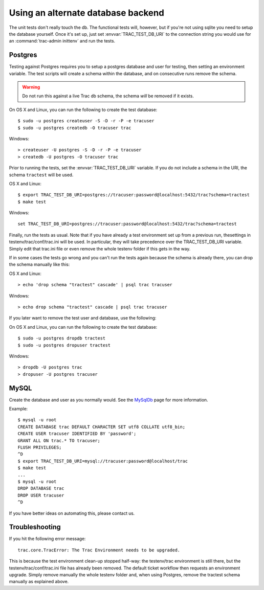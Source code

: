 Using an alternate database backend
===================================

The unit tests don't really touch the db.  The functional tests will, however,
but if you're not using sqlite you need to setup the database yourself.  Once
it's set up, just set :envvar:`TRAC_TEST_DB_URI` to the connection string you
would use for an :command:`trac-admin inittenv` and run the tests.


.. index::
    pair: Postgres; testing on
    pair: PostgreSQL; testing on

Postgres
--------

Testing against Postgres requires you to setup a postgres database and user
for testing, then setting an environment variable. The test scripts will create
a schema within the database, and on consecutive runs remove the schema.

.. warning:: Do not run this against a live Trac db schema, the schema *will*
             be removed if it exists.

On OS X and Linux, you can run the following to create the test database::

    $ sudo -u postgres createuser -S -D -r -P -e tracuser
    $ sudo -u postgres createdb -O tracuser trac

Windows::

    > createuser -U postgres -S -D -r -P -e tracuser
    > createdb -U postgres -O tracuser trac

Prior to running the tests, set the :envvar:`TRAC_TEST_DB_URI` variable. If you do not
include a schema in the URI, the schema ``tractest`` will be used.

OS X and Linux::

    $ export TRAC_TEST_DB_URI=postgres://tracuser:password@localhost:5432/trac?schema=tractest
    $ make test

Windows::

    set TRAC_TEST_DB_URI=postgres://tracuser:password@localhost:5432/trac?schema=tractest


Finally, run the tests as usual.
Note that if you have already a test environment set up from a previous run, thesettings in testenv/trac/conf/trac.ini will be used. In particular, they will take precedence over the TRAC_TEST_DB_URI variable. Simply edit that trac.ini file or even remove the whole testenv folder if this gets in the way.

If in some cases the tests go wrong and you can't run the tests again
because the schema is already there, you can drop the schema manually 
like this:

OS X and Linux::

    > echo 'drop schema "tractest" cascade' | psql trac tracuser

Windows::

    > echo drop schema "tractest" cascade | psql trac tracuser

If you later want to remove the test user and database, use the following:

On OS X and Linux, you can run the following to create the test database::

    $ sudo -u postgres dropdb tractest
    $ sudo -u postgres dropuser tractest

Windows::

    > dropdb -U postgres trac
    > dropuser -U postgres tracuser


.. index::
    pair: MySQL; testing on

MySQL
-----

Create the database and user as you normally would.  See the MySqlDb_ page for
more information.

.. _MySqlDb: http://trac.edgewall.org/wiki/MySqlDb

Example::

    $ mysql -u root
    CREATE DATABASE trac DEFAULT CHARACTER SET utf8 COLLATE utf8_bin;
    CREATE USER tracuser IDENTIFIED BY 'password';
    GRANT ALL ON trac.* TO tracuser;
    FLUSH PRIVILEGES;
    ^D
    $ export TRAC_TEST_DB_URI=mysql://tracuser:password@localhost/trac
    $ make test
    ...
    $ mysql -u root
    DROP DATABASE trac
    DROP USER tracuser
    ^D

If you have better ideas on automating this, please contact us.


Troubleshooting
---------------

If you hit the following error message::

    trac.core.TracError: The Trac Environment needs to be upgraded.

This is because the test environment clean-up stopped half-way: the 
testenv/trac environment is still there, but the testenv/trac/conf/trac.ini
file has already been removed. The default ticket workflow then requests
an environment upgrade. Simply remove manually the whole testenv folder
and, when using Postgres, remove the tractest schema manually as explained
above.
